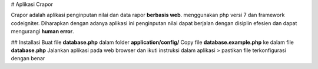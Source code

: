 # Aplikasi Crapor

Crapor adalah aplikasi penginputan nilai dan data rapor **berbasis web**.  menggunakan php versi 7 dan framework codeigniter. Diharapkan dengan adanya aplikasi ini penginputan nilai dapat berjalan dengan disiplin efesien dan dapat mengurangi **human error**.

## Installasi
Buat file **database.php** dalam folder **application/config/**
Copy file **database.example.php** ke dalam file **database.php** 
Jalankan aplikasi pada web browser dan ikuti instruksi dalam aplikasi
> pastikan file terkonfigurasi dengan benar
